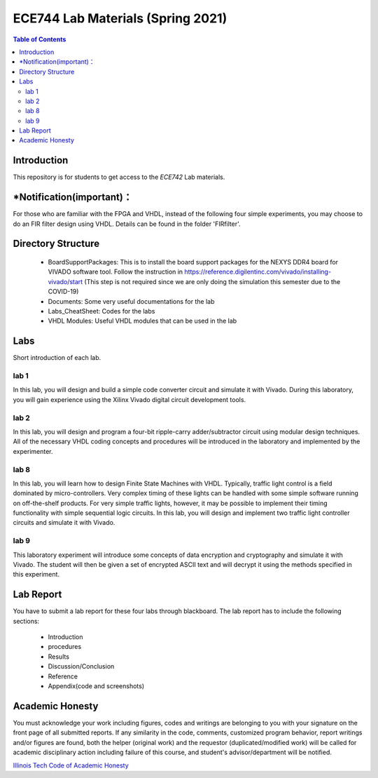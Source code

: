********************************************************
ECE744 Lab Materials (Spring 2021)
********************************************************

.. contents:: Table of Contents
   :depth: 2
   
Introduction 
=======================
This repository is for students to get access to the `ECE742` Lab materials. 

*Notification(important)：
=======================

For those who are familiar with the FPGA and VHDL, instead of the following four simple experiments, you may choose to do an FIR filter design using VHDL. Details can be found in the folder 'FIRfilter'. 

Directory Structure
=======================
  - BoardSupportPackages: This is to install the board support packages for the NEXYS DDR4 board for VIVADO software tool. Follow the instruction in https://reference.digilentinc.com/vivado/installing-vivado/start (This step is not required since we are only doing the simulation this semester due to the COVID-19)
  - Documents: Some very useful documentations for the lab
  - Labs_CheatSheet: Codes for the labs
  - VHDL Modules: Useful VHDL modules that can be used in the lab

Labs
======================
Short introduction of each lab.

lab 1
----------
In this lab, you will design and build a simple code converter circuit and simulate it with Vivado. During this laboratory, you will gain experience using the Xilinx Vivado digital circuit development tools.

lab 2
----------
In this lab, you will design and program a four-bit ripple-carry adder/subtractor circuit using modular design techniques.  All of the necessary VHDL coding concepts and procedures will be introduced in the laboratory and implemented by the experimenter.

lab 8
----------
In this lab, you will learn how to design Finite State Machines with VHDL. Typically, traffic light control is a field dominated by micro-controllers. Very complex timing of these lights can be handled with some simple software running on off-the-shelf products. For very simple traffic lights, however, it may be possible to implement their timing functionality with simple sequential logic circuits. In this lab, you will design and implement two traffic light controller circuits and simulate it with Vivado.

lab 9
----------
This laboratory experiment will introduce some concepts of data encryption and cryptography and simulate it with Vivado. The student will then be given a set of encrypted ASCII text and will decrypt it using the methods specified in this experiment.

Lab Report
======================
You have to submit a lab report for these four labs through blackboard. The lab report has to include the following sections:

     * Introduction
     * procedures
     * Results
     * Discussion/Conclusion
     * Reference
     * Appendix(code and screenshots)

Academic Honesty
========================
You must acknowledge your work including figures, codes and writings are belonging to you with your signature on the front page of all submitted reports. If any similarity in the code, comments, customized program behavior, report writings and/or figures are found, both the helper (original work) and the requestor (duplicated/modified work) will be called for academic disciplinary action including failure of this course, and student's advisor/department will be notified.

`Illinois Tech Code of Academic Honesty <https://web.iit.edu/student-affairs/handbook/fine-print/code-academic-honesty>`_


